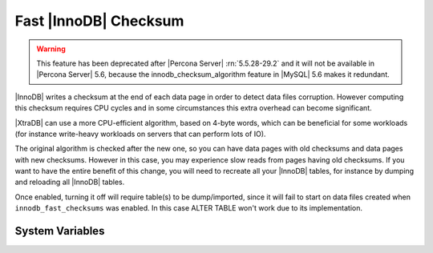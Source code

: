 .. _innodb_fast_checksum_page:

========================
 Fast |InnoDB| Checksum
========================

.. warning::

  This feature has been deprecated after |Percona Server| :rn:`5.5.28-29.2` and it will not be available in |Percona Server| 5.6, because the innodb_checksum_algorithm feature in |MySQL| 5.6 makes it redundant.

|InnoDB| writes a checksum at the end of each data page in order to detect data files corruption. However computing this checksum requires CPU cycles and in some circumstances this extra overhead can become significant.

|XtraDB| can use a more CPU-efficient algorithm, based on 4-byte words, which can be beneficial for some workloads (for instance write-heavy workloads on servers that can perform lots of IO).

The original algorithm is checked after the new one, so you can have data pages with old checksums and data pages with new checksums. However in this case, you may experience slow reads from pages having old checksums. If you want to have the entire benefit of this change, you will need to recreate all your |InnoDB| tables, for instance by dumping and reloading all |InnoDB| tables.

Once enabled, turning it off will require table(s) to be dump/imported, since it will fail to start on data files created when ``innodb_fast_checksums`` was enabled. In this case ALTER TABLE won't work due to its implementation. 


System Variables
================

.. variable:: innodb_fast_checksum

   :cli: Yes
   :conf: Yes
   :scope: Global
   :dyn: No
   :vartype: BOOL
   :default: 0

 

